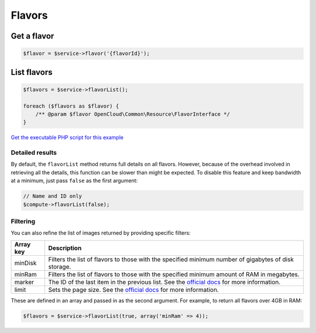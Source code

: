 Flavors
=======

Get a flavor
------------

.. code-block:: php

  $flavor = $service->flavor('{flavorId}');


List flavors
------------

.. code-block:: php

  $flavors = $service->flavorList();

  foreach ($flavors as $flavor) {
      /** @param $flavor OpenCloud\Common\Resource\FlavorInterface */
  }

`Get the executable PHP script for this example <https://raw.githubusercontent.com/rackspace/php-opencloud/master/samples/Compute/list_flavors.php>`_


Detailed results
~~~~~~~~~~~~~~~~

By default, the ``flavorList`` method returns full details on all flavors.
However, because of the overhead involved in retrieving all the details, this
function can be slower than might be expected. To disable this feature and
keep bandwidth at a minimum, just pass ``false`` as the first argument:

.. code-block:: php

  // Name and ID only
  $compute->flavorList(false);


Filtering
~~~~~~~~~

You can also refine the list of images returned by providing specific filters:

+-----------------+------------------------------------------------------------------------------------------------------------------------------------------------------------------------------------------------+
| Array key       | Description                                                                                                                                                                                    |
+=================+================================================================================================================================================================================================+
| minDisk         | Filters the list of flavors to those with the specified minimum number of gigabytes of disk storage.                                                                                           |
+-----------------+------------------------------------------------------------------------------------------------------------------------------------------------------------------------------------------------+
| minRam          | Filters the list of flavors to those with the specified minimum amount of RAM in megabytes.                                                                                                    |
+-----------------+------------------------------------------------------------------------------------------------------------------------------------------------------------------------------------------------+
| marker          | The ID of the last item in the previous list. See the `official docs <http://docs.rackspace.com/servers/api/v2/cs-devguide/content/Paginated_Collections-d1e664.html>`__ for more information. |
+-----------------+------------------------------------------------------------------------------------------------------------------------------------------------------------------------------------------------+
| limit           | Sets the page size. See the `official docs <http://docs.rackspace.com/servers/api/v2/cs-devguide/content/Paginated_Collections-d1e664.html>`__ for more information.                           |
+-----------------+------------------------------------------------------------------------------------------------------------------------------------------------------------------------------------------------+

These are defined in an array and passed in as the second argument. For example,
to return all flavors over 4GB in RAM:

.. code-block:: php

  $flavors = $service->flavorList(true, array('minRam' => 4));
